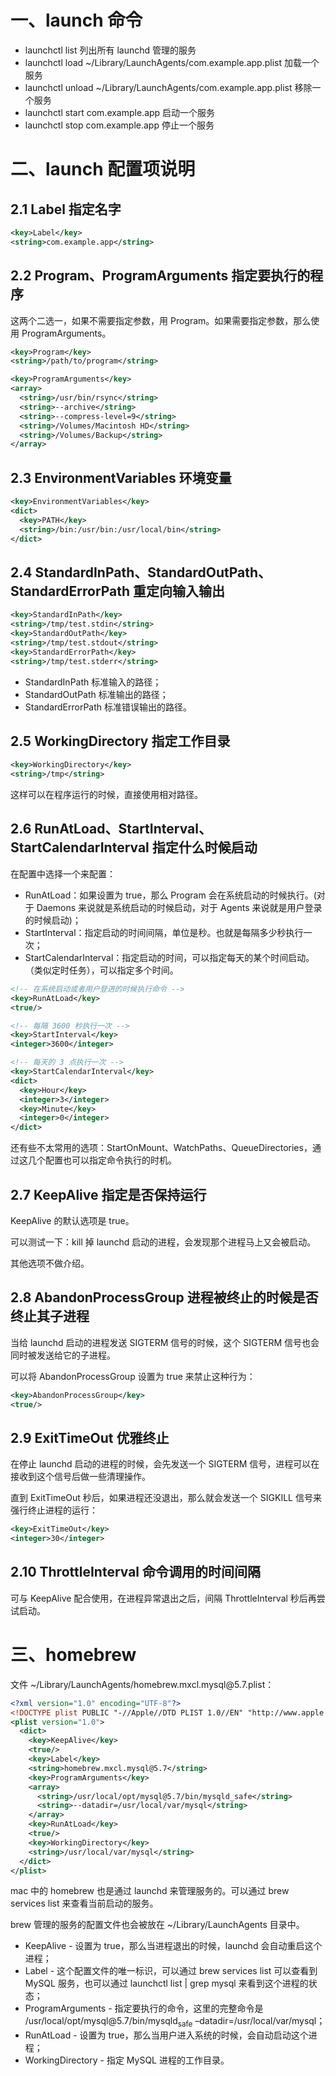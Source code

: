 #+STARTUP: showall

* 一、launch 命令
- launchctl list 列出所有 launchd 管理的服务
- launchctl load ~/Library/LaunchAgents/com.example.app.plist 加载一个服务
- launchctl unload ~/Library/LaunchAgents/com.example.app.plist 移除一个服务
- launchctl start com.example.app 启动一个服务
- launchctl stop com.example.app 停止一个服务

* 二、launch 配置项说明
** 2.1 Label 指定名字
#+begin_src xml
  <key>Label</key>
  <string>com.example.app</string>
#+end_src

** 2.2 Program、ProgramArguments 指定要执行的程序
这两个二选一，如果不需要指定参数，用 Program。如果需要指定参数，那么使用 ProgramArguments。

#+begin_src xml
  <key>Program</key>
  <string>/path/to/program</string>
#+end_src

#+begin_src xml
  <key>ProgramArguments</key>
  <array>
    <string>/usr/bin/rsync</string>
    <string>--archive</string>
    <string>--compress-level=9</string>
    <string>/Volumes/Macintosh HD</string>
    <string>/Volumes/Backup</string>
  </array>
#+end_src

** 2.3 EnvironmentVariables 环境变量
#+begin_src xml
  <key>EnvironmentVariables</key>
  <dict>
    <key>PATH</key>
    <string>/bin:/usr/bin:/usr/local/bin</string>
  </dict>
#+end_src

** 2.4 StandardInPath、StandardOutPath、StandardErrorPath 重定向输入输出
#+begin_src xml
  <key>StandardInPath</key>
  <string>/tmp/test.stdin</string>
  <key>StandardOutPath</key>
  <string>/tmp/test.stdout</string>
  <key>StandardErrorPath</key>
  <string>/tmp/test.stderr</string>
#+end_src

- StandardInPath 标准输入的路径；
- StandardOutPath 标准输出的路径；
- StandardErrorPath 标准错误输出的路径。

** 2.5 WorkingDirectory 指定工作目录
#+begin_src xml
  <key>WorkingDirectory</key>
  <string>/tmp</string>
#+end_src

这样可以在程序运行的时候，直接使用相对路径。

** 2.6 RunAtLoad、StartInterval、StartCalendarInterval 指定什么时候启动
在配置中选择一个来配置：

- RunAtLoad：如果设置为 true，那么 Program 会在系统启动的时候执行。(对于 Daemons 来说就是系统启动的时候启动，对于 Agents 来说就是用户登录的时候启动)；
- StartInterval：指定启动的时间间隔，单位是秒。也就是每隔多少秒执行一次；
- StartCalendarInterval：指定启动的时间，可以指定每天的某个时间启动。（类似定时任务），可以指定多个时间。

#+begin_src xml
  <!-- 在系统启动或者用户登进的时候执行命令 -->
  <key>RunAtLoad</key>
  <true/>
#+end_src

#+begin_src xml
  <!-- 每隔 3600 秒执行一次 -->
  <key>StartInterval</key>
  <integer>3600</integer>
#+end_src

#+begin_src xml
  <!-- 每天的 3 点执行一次 -->
  <key>StartCalendarInterval</key>
  <dict>
    <key>Hour</key>
    <integer>3</integer>
    <key>Minute</key>
    <integer>0</integer>
  </dict>
#+end_src

还有些不太常用的选项：StartOnMount、WatchPaths、QueueDirectories，通过这几个配置也可以指定命令执行的时机。

** 2.7 KeepAlive 指定是否保持运行
KeepAlive 的默认选项是 true。

可以测试一下：kill 掉 launchd 启动的进程，会发现那个进程马上又会被启动。

其他选项不做介绍。

** 2.8 AbandonProcessGroup 进程被终止的时候是否终止其子进程
当给 launchd 启动的进程发送 SIGTERM 信号的时候，这个 SIGTERM 信号也会同时被发送给它的子进程。

可以将 AbandonProcessGroup 设置为 true 来禁止这种行为：

#+begin_src xml
  <key>AbandonProcessGroup</key>
  <true/>
#+end_src

** 2.9 ExitTimeOut 优雅终止
在停止 launchd 启动的进程的时候，会先发送一个 SIGTERM 信号，进程可以在接收到这个信号后做一些清理操作。

直到 ExitTimeOut 秒后，如果进程还没退出，那么就会发送一个 SIGKILL 信号来强行终止进程的运行：

#+begin_src xml
  <key>ExitTimeOut</key>
  <integer>30</integer>
#+end_src

** 2.10 ThrottleInterval 命令调用的时间间隔
可与 KeepAlive 配合使用，在进程异常退出之后，间隔 ThrottleInterval 秒后再尝试启动。

* 三、homebrew
文件 ~/Library/LaunchAgents/homebrew.mxcl.mysql@5.7.plist：

#+begin_src xml
  <?xml version="1.0" encoding="UTF-8"?>
  <!DOCTYPE plist PUBLIC "-//Apple//DTD PLIST 1.0//EN" "http://www.apple.com/DTDs/PropertyList-1.0.dtd">
  <plist version="1.0">
    <dict>
      <key>KeepAlive</key>
      <true/>
      <key>Label</key>
      <string>homebrew.mxcl.mysql@5.7</string>
      <key>ProgramArguments</key>
      <array>
        <string>/usr/local/opt/mysql@5.7/bin/mysqld_safe</string>
        <string>--datadir=/usr/local/var/mysql</string>
      </array>
      <key>RunAtLoad</key>
      <true/>
      <key>WorkingDirectory</key>
      <string>/usr/local/var/mysql</string>
    </dict>
  </plist>
#+end_src

mac 中的 homebrew 也是通过 launchd 来管理服务的。可以通过 brew services list 来查看当前启动的服务。

brew 管理的服务的配置文件也会被放在 ~/Library/LaunchAgents 目录中。

- KeepAlive - 设置为 true，那么当进程退出的时候，launchd 会自动重启这个进程；
- Label - 这个配置文件的唯一标识，可以通过 brew services list 可以查看到 MySQL 服务，也可以通过 launchctl list | grep mysql 来看到这个进程的状态；
- ProgramArguments - 指定要执行的命令，这里的完整命令是 /usr/local/opt/mysql@5.7/bin/mysqld_safe --datadir=/usr/local/var/mysql；
- RunAtLoad - 设置为 true，那么当用户进入系统的时候，会自动启动这个进程；
- WorkingDirectory - 指定 MySQL 进程的工作目录。
